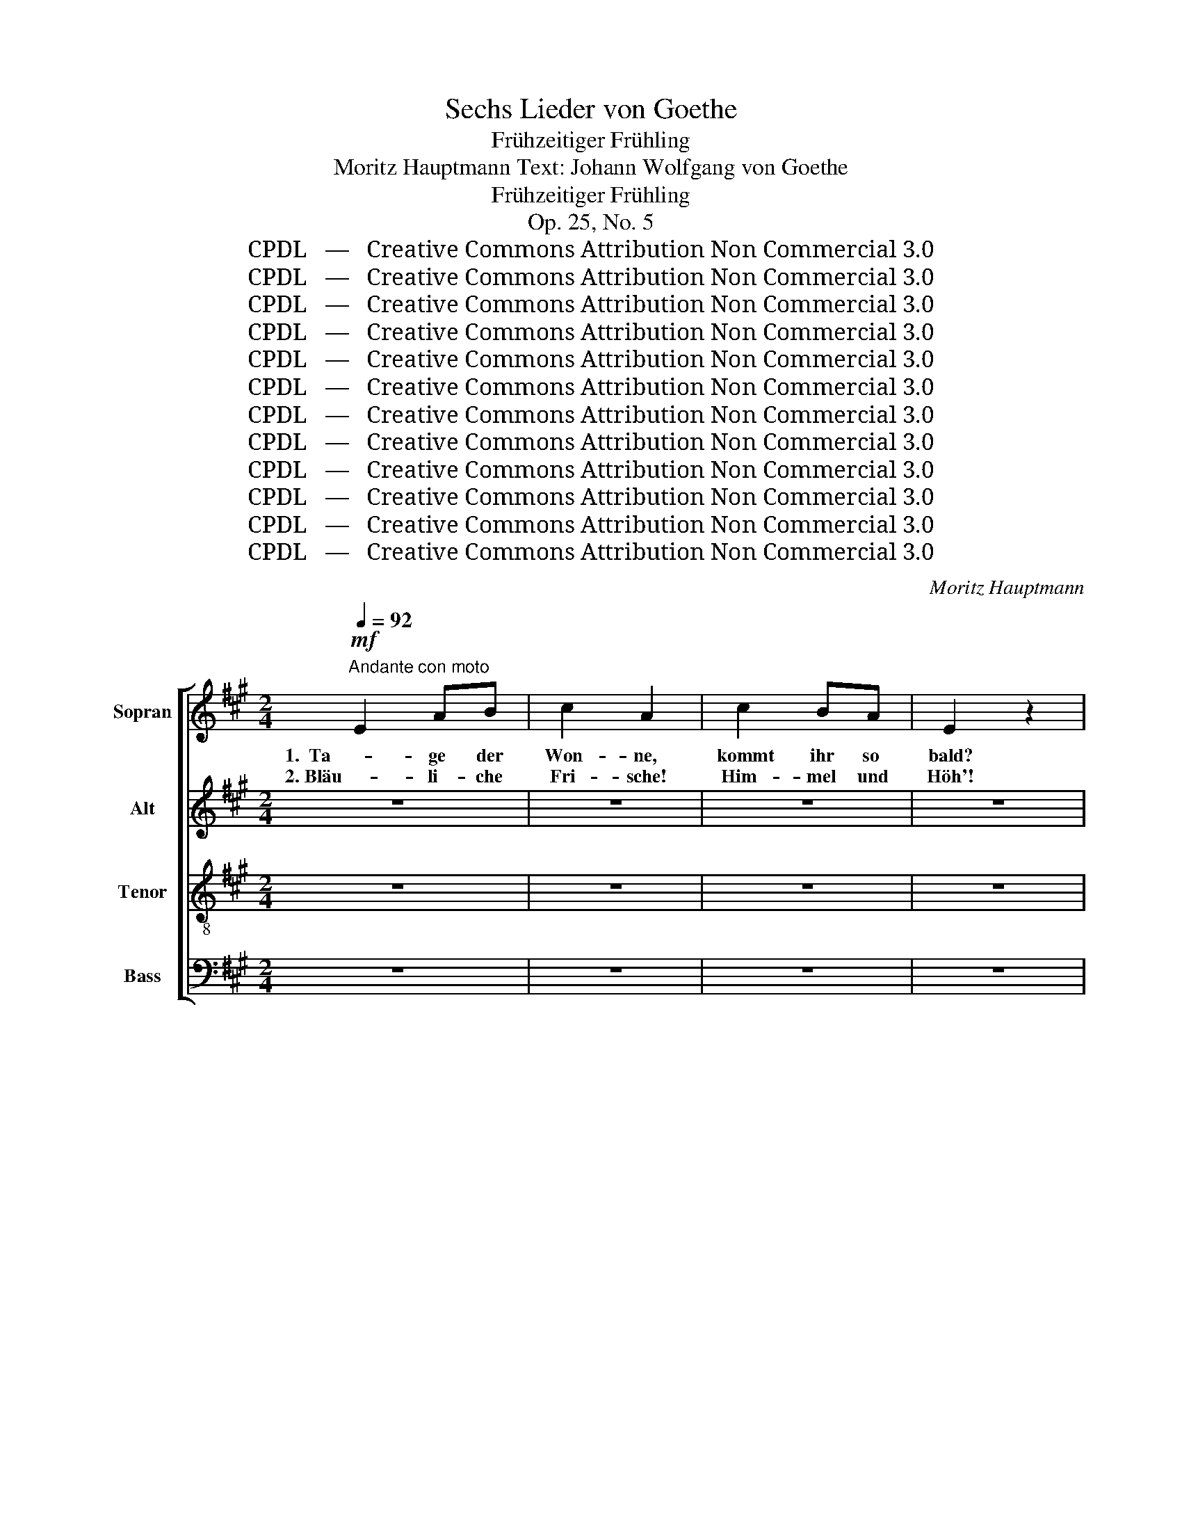 X:1
T:Sechs Lieder von Goethe
T:Frühzeitiger Frühling
T:Moritz Hauptmann Text: Johann Wolfgang von Goethe
T:Frühzeitiger Frühling
T:Op. 25, No. 5
T:CPDL   —   Creative Commons Attribution Non Commercial 3.0
T:CPDL   —   Creative Commons Attribution Non Commercial 3.0
T:CPDL   —   Creative Commons Attribution Non Commercial 3.0
T:CPDL   —   Creative Commons Attribution Non Commercial 3.0
T:CPDL   —   Creative Commons Attribution Non Commercial 3.0
T:CPDL   —   Creative Commons Attribution Non Commercial 3.0
T:CPDL   —   Creative Commons Attribution Non Commercial 3.0
T:CPDL   —   Creative Commons Attribution Non Commercial 3.0
T:CPDL   —   Creative Commons Attribution Non Commercial 3.0
T:CPDL   —   Creative Commons Attribution Non Commercial 3.0
T:CPDL   —   Creative Commons Attribution Non Commercial 3.0
T:CPDL   —   Creative Commons Attribution Non Commercial 3.0
C:Moritz Hauptmann
Z:Johann Wolfgang von Goethe
Z:CPDL   —   Creative Commons Attribution Non Commercial 3.0
%%score [ 1 2 3 4 ]
L:1/8
Q:1/4=92
M:2/4
K:A
V:1 treble nm="Sopran"
V:2 treble nm="Alt"
V:3 treble-8 nm="Tenor"
V:4 bass nm="Bass"
V:1
"^Andante con moto"!mf! E2 AB | c2 A2 | c2 BA | E2 z2 | E2 AB | c2 A2 | c2 BA |!<(! e4- | e4-!<)! | %9
w: 1.  Ta- ge der|Won- ne,|kommt ihr so|bald?|Schenkt mir die|Son- ne,|Hü- gel und|Wald?|_|
w: 2. Bläu- li- che|Fri- sche!|Him- mel und|Höh'!|Gol- de- ne|Fi- sche|wim- meln im|See.|_|
 e4- | e2!>(! e2- | ed c!>)!B | A2 GA | B2 .F2 | G2 FE | A2 z2 | z4 |!p! E2 AB | %18
w: |* Sind|_ _ es die|Wie- sen, die|Wie- sen,|ist es das|Tal?||Sind es die|
w: |* Himm-|* * li- sche,|himm- li- sche|Lie- der|schal- len da-|rein.||himm- li- sche|
[Q:1/4=88]"^rallentando" c2 BB | E2 z2 :|[Q:1/4=92]"^a tempo"!mf! cB AG | F^E FG | AG FE | ^D2 z2 | %24
w: Wie- sen, das|Tal?|Lei- * se Be-|we- * gung _|bebt _ in der|Luft,|
w: Lie- der da-|rein.|||||
 B2 e^d |"^cresc." cB A z | c2 fe | ^dc B z | z4 | z4 |"^dol." B2 Be | e^d cB | B2!<(! BB!<)! | %33
w: lei- se Be-|we- * gung,|rei- zen- de|Re- * gung,|||lei- se Be-|we- * gung, _|rei- zen- de|
w: |||||||||
!>(! B2!>)! G2 | ^A2 .G.F | B2 z2 | G4 |"^cresc." A2 ^A2 | B2 c^d |!f! e2 ^dc | B2 !>!B2- | %41
w: Re- gung,|schlä- fern- der|Duft.|Mäch-|ti- ger|rüh- ret _|bald sich ein|Hauch, doch|
w: ||||||||
!p! Bc Bc | B3 B | B2 .B.B | B2 (!>!G2 |"^cresc." A2) ^AA | B2 c^d |!f! fe ^dc | B2 !>!B2- | %49
w: _ _ er ver-|lie- ret|gleich sich im|Strauch. Mäch-|* ti ger|rüh- ret _|bald _ sich ein|Hauch, doch|
w: ||||||||
!p! Bc Bc | B3 B | B2 .B.B | B2 |!>(! c2-!>)! | c2 GG | A2 .F2 | B2"^cresc." AB | c2 e2- | e2 ^AA | %59
w: _ _ er ver-|lie- ret|gleich sich im|Strauch.|A-|* ber zum|Bu- sen|kehrt er zu-|rück. Hel-|* fet, ihr|
w: ||||||||||
 B2 .G2 | F2 GF | E2"^dol." B2- | B2 GF | E2 E2 | A4 | G2 B2- |!<(! B2 E2!<)! | c3 B | %68
w: Mu- sen,|tra- gen das|Glück! hel-|* fet, ihr|Mu- sen,|hel-|fet, hel-|* fet,|hel- fet|
w: |||||||||
 BA"^dim." GF | E2 z2 | z4 | z4 | E2 AB | c2 .A2 | c2 BA | E2 z2 | E2 AB | c2 .A2 |!<(! c2 BA!<)! | %79
w: tra- * gen das|Glück!|||Sa- get seit|ges- tern|wie mir ge-|schah?|Lieb- li- che|Schwes- tern,|Lieb- chen ist|
w: |||||||||||
 e4- | e4- | e4- | e2!>(! e2- | ed c!>)!B |!p! A2 GA | B2 F2 | G2 FE | E2 z2 | z4 |!mf! c2 BA | %90
w: da!|_||* lieb-|* * li- che,|lieb- li- che|Schwes- tern,|Lieb- chen ist|da!||Sa- get, o|
w: |||||||||||
 e4- |!>(! ed c!>)!B | A2 GA | B2 .F2 | G2 FE | c2 z2 |!<(! A2 G!<)!A | B2 .F2 | G2 FE | A2 z2 | %100
w: sa-|* * get, _|sa- get seit|ges- tern|wie mir ge-|schah?|Lieb- li- che|Schwes- tern,|Lieb- chen ist|da,|
w: ||||||||||
"^dol." c2 BA | E4 | c2 B[Q:1/4=88]"^poco rallent."A | E4- | E2 A2- | .A.G d2- | d2 GG | A2 z2 | %108
w: Lieb- chen ist|da!|Lieb- chen ist|da,|_ Lieb-|* chen, Lieb-|* chen ist|da,|
w: ||||||||
 z4 | c2 BA | E4 | c2 BA | E2[Q:1/4=80]"^più lento" A2- | AG e2- | e2 GB | A2 z2 | z4 | z4 | %118
w: |Lieb- chen ist|da,|Lieb- chen ist|da, Lieb-|* chen, Lieb-|* chen ist|da,|||
w: ||||||||||
!p! E2 EE | !fermata!A4 |] %120
w: Lieb- chen ist|da!|
w: ||
V:2
 z4 | z4 | z4 | z4 | z4 | z4 | z4 | z4 |!f! G2 AB | E2 A2 | AG AB | E2 z2 |!mf! F2 FF | F2 .F2 | %14
w: ||||||||1. Reich- li- cher|flie- ßen|Bäch- * lein zu-|mal.|Sind es die|Wie- sen,|
w: ||||||||2.  Bun- tes Ge-|fie- der|rau- * schet im|Hain;|himm- li- sche|Lie- der|
 D2 DD | C2 z2 | z4 | z4 |!p! E2 DD | C2 z2 :| z4 | z4 | z4 |!mf! BA GF | E2 E2 |"^cresc." E2 AG | %26
w: ist es das|Tal?|||ist es das|Tal?||||Lei- * se Be-|we- gung|bebt in der|
w: schal- len da-|rein.|||schal- len da-|rein.|||||||
 F2 F2- | F2"^dim." BA |!p! AG FE | A4- | AG FE | A4 | GA!<(! GF!<)! |!>(! E2!>)! E2 | E2 .E.E | %35
w: Luft, rei-|* zen- de|Re- * gung, _|schlä-|* * fern- der|Duft,|rei- * zen- de|Re- gung,|schlä- fern- der|
w: |||||||||
 ^D2 z2 | E4 |"^cresc." F2 ^^F2 | G2 ^F2 |!f! E2 =GG | F4 |!p! =G2 ^GG | A2 G2 | F2 .E.^D | %44
w: Duft.|Mäch-|ti- ger|rüh- ret|bald sich ein|Hauch,|doch er ver-|lie- ret|gleich sich im|
w: |||||||||
 G2 (!>!E2 |"^cresc." F2) ^^FF | G2 ^F2 |!f! B,2 E=G | F4 |!p! =G2 ^GG | A2 G2 | GF .E.^D | G2 | %53
w: Strauch. Mäch-|* ti- ger|rüh- ret|bald sich ein|Hauch,|doch er ver-|lie- ret|gleich _ sich im|Strauch.|
w: |||||||||
!>(! G2-!>)! | G2 GG | C2 .F2 | G2"^cresc." FG | A2 =G2- | G2 =GG | G2 .E2 | ^D2 DD | E2 z2 | %62
w: A-|* ber zum|Bu- sen|kehrt er zu-|rück. Hel-|* fet, ihr|Mu- sen,|tra- gen das|Glück!|
w: |||||||||
"^dol." =D2 DD | C2 C2 | ^D4 | E2 z2 |!<(! =D3 D!<)! | C4- | C2"^dim." ^DD | B,2 !>!E2- | EF EF | %71
w: hel- fet, ihr|Mu- sen,|hel-|fet,|hel- fet,|tra-|* gen das|Glück, tra-|* * gen das|
w: |||||||||
 E4- | E2 z2 | z4 | z4 |!pp! C2 CC | C2 z2 | z4 | z4 | z4 |!mf! G2 AB | E2 A2 | AG AB | E2 z2 | %84
w: Glück!|_|||Lieb- chen ist|da!||||Sa- get seit|ges- tern|wie _ mir ge-|schah?|
w: |||||||||||||
 z4 |!p! F2 ED | D4 | C2 z2 |!mf! G2 AB | E2 A2 | AG AB | E2 z2 | z4 | F2 ED | D4 |!<(! C2 F!<)!E | %96
w: |Lieb- li- che|Schwes-|tern,|sa- get seit|ges- tern|wie _ mir ge-|schah?||wie mir ge-|schah?|Lieb- li- che|
w: ||||||||||||
 E2 E2 | F2 ED | D2 D2 |!p! C4- | C2 z2 |"^dol." E2 DC | C4 | E2 DC | C2 z2 | .D.D z2 | B,2 DD | %107
w: Schwes- tern,|Lieb- chen ist|da, ist|da,|_|Lieb- chen ist|da,|Lieb- chen ist|da,|Lieb- chen,|Lieb- chen ist|
w: |||||||||||
 C4- | C2 z2 | E2 DC | C4 | E2 DC | C2 z2 | D4- | D2 B,D | C2 z2 |!p! E2 EE | C4- | C2 C2 | %119
w: da,||Lieb- chen ist|da,|Lieb- chen ist|da,|Lieb-|* chen ist|da,|Lieb- chen ist|da,|_ ist|
w: ||||||||||||
 !fermata!A,4 |] %120
w: da!|
w: |
V:3
 z4 | z4 | z4 | z4 | z4 | z4 | z4 | z4 |!f! d2 cB | c2 e2 | d2 cB | c2 z2 |!mf! c2 BA | d2 .d2 | %14
w: ||||||||1. Reich- li- cher|flie- ßen|Bäch- lein zu-|mal.|Sind es die|Wie- sen,|
w: ||||||||2.  Bun- tes Ge-|fie- der|rau- schet im|Hain;|himm- li- sche|Lie- der|
 B2 AG | A2 z2 |!p! E2 AB | c2 A2 | E2 FG | A2 z2 :| z4 | z4 |!mf! cB AG | F2 BA | GF GB | %25
w: ist es das|Tal?|Sind es die|Wie- sen,|ist es das|Tal?|||Lei- * se Be-|we- gung, _|lei- * se Be-|
w: schal- len da-|rein.|himm- li- sche|Lie- der|schal- len da-|rein.||||||
"^cresc." e^d cB | AG A^A | B2 z2 |"^dol." B2 Be | e^d cB | B2 BB | B2 F2 | B2!<(! c^d!<)! | %33
w: we- * gung _|bebt _ in der|Luft,|lei- se Be-|we- * gung, _|rei- zen- de|Re- gung,|rei- zen- de|
w: ||||||||
!>(! e2 ^d!>)!c | c2 .B.^A | B2 z2 | (B2 e2) |"^cresc." ^d2 c2 | B2 A2 |!f! G2 ^AA | B2 !>!B2- | %41
w: Re- gung, _|schlä- fern- der|Duft.|Mäch- *|ti- ger|rüh- ret|bald sich ein|Hauch, doch|
w: ||||||||
!p! Bc Bc | B3 B | B2 .B.B | B2 (!>!e2 |"^cresc." ^d2) cc | B2 A2 |!f! G2 G^A | B2 !>!B2- | %49
w: _ _ er ver-|lie- ret|gleich sich im|Strauch. Mäch-|* ti- ger|rüh- ret|bald sich ein|Hauch, doch|
w: ||||||||
!p! Bc Bc | B3 B | B2 .B.B | B2 |!>(! G2-!>)! | G2 Gc | c2 .A2 | =d2"^cresc." dd | c2 c2- | c2 ee | %59
w: _ _ er ver-|lie- ret|gleich sich im|Strauch.|A-|* ber zum|Bu- sen|kehrt er zu-|rück. Hel-|* fet, ihr|
w: ||||||||||
 e2 .B2 | A2 BA | G2 z2 | z2"^dol." B2- | B2 AG | (F2 B2) | B2 z2 |!<(! G2 B2!<)! | (B2 A)G | %68
w: Mu- sen,|tra- gen das|Glück!|hel-|* fet, ihr|Mu- *|sen,|hel- fet,|hel- * fet|
w: |||||||||
 F2"^dim." BA | G2 z2 | !>!d3 d | (c2 B)A | GF ED | C2 z2 | z4 |!pp! E2 EE | E2 z2 | z4 | z4 | %79
w: tra- gen das|Glück,|hel- fet,|hel- * fet|tra- * gen das|Glück!||Lieb- chen ist|da!|||
w: |||||||||||
!mf! c2 BA | d4 | c2 z2 | d4 | c2 z2 | z4 | z4 | z4 |!mf! c2 BA | e4- | e2 e2 | d2 cB | c2 e2- | %92
w: Lieb- li- che|Schwes-|tern,|sa-|get,||||sa- get, o|sa-|* get,|wie mir ge-|schah? sa-|
w: |||||||||||||
 e2 dc | F2 .B2 | B2 AG | A2 z2 |!<(! A2 d!<)!c | F2 .B2 | B2 AG | A2 z2 | z4 |"^dol." c2 BA | E4 | %103
w: * get seit|ges- tern|wie mir ge-|schah?|Lieb- li- che|Schwes- tern,|Lieb- chen ist|da!||Lieb- chen ist|da,|
w: |||||||||||
 c2 BA | E2 z2 | .B.B z2 | G2 BB | A2 z2 | c2 BA | E4 | c2 BA | E4- | E2 z2 | B3 A | GB dG | %115
w: Lieb- chen ist|da,|Lieb- chen,|Lieb- chen ist|da,|Lieb- chen ist|da,|Lieb- chen ist|da,|_|Lieb- chen,|Lieb- * chen ist|
w: ||||||||||||
 A2 z2 |!p! c2 cc | A4- | A2 E2 | !fermata!C4 |] %120
w: da,|Lieb- chen ist|da,|_ ist|da!|
w: |||||
V:4
 z4 | z4 | z4 | z4 | z4 | z4 | z4 | z4 |!f! E,2 F,G, | A,2 C2 | B,2 A,G, | A,2 z2 |!mf! F,2 F,F, | %13
w: |||||||||||||
w: |||||||||||||
 D,2 .D,2 | E,2 E,E, |!p! A,,4- | A,,4- | A,,4- | A,,4- | A,,2 z2 :| z4 | z4 | z4 | %23
w: |ist es das|Tal?|_|||||||
w: |schal- len da-|rein.|_|||||||
!mf! B,,2 B,,B,, | E,^D, C,B,, |"^cresc." A,,2 C,C, | F,E, ^D,C, | B,,C,"^dim." ^D,B,, | %28
w: Lei- se Be-|we- * gung, _|lei- se Be-|we- * gung _|bebt _ in der|
w: |||||
!p! E,2 G,2 | F,2 ^D,2 | E,2 (G,2 | F,2) E,^D, | E,F,!<(! E,^D,!<)! |!>(! C,2!>)! C,2 | %34
w: Luft, bebt|in der|Luft, rei-|* zen- de,|rei- * zen- de|Re- gung,|
w: ||||||
 F,2 .F,.F, | B,,2 z2 | E,2 E,E, |"^cresc." E,4- | E,2 E,2 |!f! E,2 E,E, | ^D,4 |!p! E,2 ^E,E, | %42
w: schlä- fern- der|Duft.|Mäch- ti- ger|rüh-|* ret|bald sich ein|Hauch,|doch er ver-|
w: ||||||||
 F,2 E,2 | ^D,2 .C,.B,, | E,4 |"^cresc." !>!E,2 E,E, | E,3 E, |!f! E,2 E,E, | ^D,4 |!p! E,2 ^E,E, | %50
w: lie- ret|gleich sich im|Strauch.|Mäch- ti- ger|rüh- ret|bald sich ein|Hauch,|doch er ver-|
w: ||||||||
 F,2 E,2 | E,^D, .C,.B,, | E,2 |!>(! ^E,2-!>)! | E,2 ^E,E, | F,2 .F,2 | E,2"^cresc." E,E, | %57
w: lie- ret|gleich _ sich im|Strauch.|A-|* ber zum|Bu- sen|kehrt er zu-|
w: |||||||
 A,2 ^A,2- | A,2 CC | B,2 .B,2 | B,,2 B,,B,, | E,2 z2 |"^dol." E,4- | E,4- | E,2 E,2 | E,4- | %66
w: rück. Hel-|* fet, ihr|Mu- sen,|tra- gen das|Glück!|hel-||* fet|tra-|
w: |||||||||
!<(! E,4-!<)! | E,4 | E,2"^dim." E,2 | E,2 z2 | E,2 E,2 | E,4- | E,D, C,B,, | A,,2 z2 | z4 | %75
w: ||gen das|Glück,|hel- fet|tra-|* * gen das|Glück!||
w: |||||||||
!pp! A,,2 A,,A,, | A,,2 z2 | z4 | z4 | z4 |!mf! E,2 F,G, | A,2 C2 | B,2 A,G, | A,2 z2 | z4 | %85
w: Lieb- chen ist|da!||||Sa- get seit|ges- tern|wie mir ge-|schah?||
w: ||||||||||
!p! D,2 C,B,, | E,4 | A,2 z2 |!mf! E,2 F,G, | A,2 C2 | B,2 A,G, | A,2 z2 | C2 B,A, | D,2 .D,2 | %94
w: Lieb- li- che|Schwes-|tern,|sa- get seit|ges- tern|wie mir ge-|schah?|sa- get seit|ges- tern|
w: |||||||||
 E,2 E,E, | A,2 z2 |!<(! C,2 B,,!<)!A,, | D,2 .D,2 | E,2 E,E, |!p! A,,4- | A,,4- | A,,4- | A,,4- | %103
w: wie mir ge-|schah?|Lieb- li- che|Schwes- tern,|Lieb- chen ist|da!|_|||
w: |||||||||
 A,,4- | A,,2 z2 | .E,.E, z2 | E,2 E,E, | A,,4- | A,,4- | A,,4- | A,,4- | A,,4- | A,,2 z2 | E,4- | %114
w: ||Lieb- chen,|Lieb- chen ist|da,|_|||||Lieb-|
w: |||||||||||
 E,2 E,E, | A,2 z2 | z4 |!p! A,,2 A,,A,, | A,,2 A,,2 | !fermata!A,,4 |] %120
w: * chen ist|da,||Lieb- chen ist|da, ist|da!|
w: ||||||

